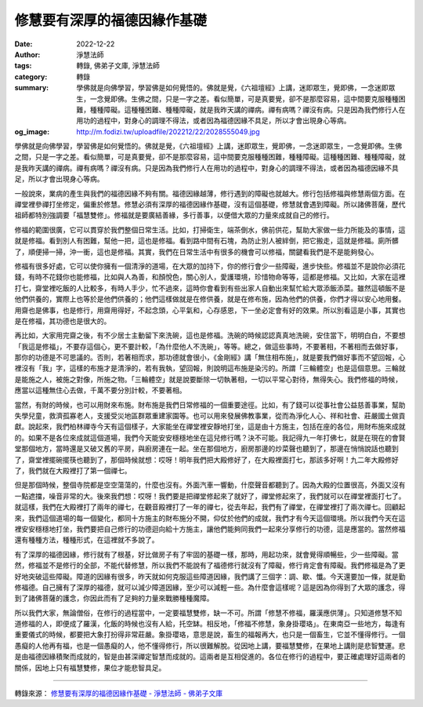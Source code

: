 修慧要有深厚的福德因緣作基礎
############################

:date: 2022-12-22
:author: 淨慧法師
:tags: 轉錄, 佛弟子文庫, 淨慧法師
:category: 轉錄
:summary: 學佛就是向佛學習，學習佛是如何覺悟的。佛就是覺，《六祖壇經》上講，迷即眾生，覺即佛，一念迷即眾生，一念覺即佛。生佛之間，只是一字之差。看似簡單，可是真要覺，卻不是那麼容易，這中間要克服種種困難，種種障礙。這種種困難、種種障礙，就是我昨天講的禪病。禪有病嗎？禪沒有病。只是因為我們修行人在用功的過程中，對身心的調理不得法，或者因為福德因緣不具足，所以才會出現身心等病。
:og_image: http://m.fodizi.tw/uploadfile/202212/22/2028555049.jpg


.. image:: http://m.fodizi.tw/uploadfile/202212/22/2028555049.jpg
   :align: center
   :alt: 修慧要有深厚的福德因緣作基礎


學佛就是向佛學習，學習佛是如何覺悟的。佛就是覺，《六祖壇經》上講，迷即眾生，覺即佛，一念迷即眾生，一念覺即佛。生佛之間，只是一字之差。看似簡單，可是真要覺，卻不是那麼容易，這中間要克服種種困難，種種障礙。這種種困難、種種障礙，就是我昨天講的禪病。禪有病嗎？禪沒有病。只是因為我們修行人在用功的過程中，對身心的調理不得法，或者因為福德因緣不具足，所以才會出現身心等病。

一般說來，業病的產生與我們的福德因緣不夠有關。福德因緣越薄，修行遇到的障礙也就越大。修行包括修福與修慧兩個方面。在禪堂裡參禪打坐修定，偏重於修慧。修慧必須有深厚的福德因緣作基礎，沒有這個基礎，修慧就會遇到障礙。所以諸佛菩薩，歷代祖師都特別強調要「福慧雙修」。修福就是要廣結善緣，多行善事，以便借大眾的力量來成就自己的修行。

修福的範圍很廣，它可以貫穿於我們整個日常生活。比如，打掃衛生，端茶倒水，佛前供花，幫助大家做一些力所能及的事情，這就是修福。看到別人有困難，幫他一把，這也是修福。看到路中間有石塊，為防止別人被絆倒，把它搬走，這就是修福。廁所髒了，順便掃一掃，沖一衝，這也是修福。其實，我們在日常生活中有很多的機會可以修福，關鍵看我們是不是能夠發心。

修福有很多好處，它可以使你擁有一個清淨的道場，在大眾的加持下，你的修行會少一些障礙，進步快些。修福並不是說你必須花錢，有時不花錢你也能修福，比如與人為善，和顏悅色，關心別人，愛護環境，珍惜物命等等，這都是修福。又比如，大家在這裡打七，齋堂裡吃飯的人比較多，有時人手少，忙不過來，這時你會看到有些出家人自動出來幫忙給大眾添飯添菜。雖然這頓飯不是他們供養的，實際上也等於是他們供養的；他們這樣做就是在修供養，就是在修布施，因為他們的供養，你們才得以安心地用餐。用齋也是佛事，也是修行，用齋用得好，不起念頭，心平氣和，心存感恩，下一坐必定會有好的效果。所以別看這是小事，其實也是在修福，其功德也是很大的。

再比如，大家用完齋之後，有不少居士主動留下來洗碗，這也是修福。洗碗的時候認認真真地洗碗，安住當下，明明白白，不要想「我這是修福」，不要存這個心，更不要計較，「為什麼他人不洗碗」，等等。總之，做這些事時，不要著相，不著相而去做好事，那你的功德是不可思議的。否則，若著相而求，那功德就會很小，《金剛經》講「無住相布施」，就是要我們做好事而不望回報，心裡沒有「我」字，這樣的布施才是清淨的，若有我執，望回報，則說明這布施是染污的。所謂「三輪體空」也是這個意思。三輪就是能施之人，被施之對像，所施之物。「三輪體空」就是說要斷除一切執著相，一切以平常心對待，無得失心。我們修福的時候，應當以這種無住心去做，千萬不要分別計較，不要著相。

當然，有財的時候，也可以用財來布施。財布施是我們日常修福的一個重要途徑。比如，有了錢可以從事社會公益慈善事業，幫助失學兒童，救濟孤寡老人，支援受災地區群眾重建家園等。也可以用來發展佛教事業，從而為淨化人心、祥和社會、莊嚴國土做貢獻。說起來，我們柏林禪寺今天有這個樣子，大家能坐在禪堂裡安靜地打坐，這是由十方施主，包括在座的各位，用財布施來成就的。如果不是各位來成就這個道場，我們今天能安安穩穩地坐在這兒修行嗎？決不可能。我記得九一年打佛七，就是在現在的會賢堂那個地方，當時還是又破又舊的平房，與廚房連在一起。坐在那個地方，廚房那邊的炒菜聲也聽到了，那邊在悄悄說話也聽到了，齋堂裡擺碗擺筷也聽到了，那個時候就想：哎呀！明年我們把大殿修好了，在大殿裡面打七，那該多好啊！九二年大殿修好了，我們就在大殿裡打了第一個禪七。

但是那個時候，整個寺院都是空空蕩蕩的，什麼也沒有。外面汽車一響動，什麼聲音都聽到了。因為大殿的位置很高，外面又沒有一點遮擋，噪音非常的大。後來我們想：哎呀！我們要是把禪堂修起來了就好了，禪堂修起來了，我們就可以在禪堂裡面打七了。就這樣，我們在大殿裡打了兩年的禪七，在觀音殿裡打了一年的禪七，從去年起，我們有了禪堂，在禪堂裡打了兩次禪七。回顧起來，我們這個道場的每一個變化，都同十方施主的財布施分不開，仰仗於他們的成就，我們才有今天這個環境。所以我們今天在這裡安安穩穩地打坐，我們要把自己修行的功德迴向給十方施主，讓他們能夠同我們一起來分享修行的功德，這是應當的。當然修福還有種種方法，種種形式，在這裡就不多說了。

有了深厚的福德因緣，修行就有了根基，好比做房子有了牢固的基礎一樣，那時，用起功來，就會覺得順暢些，少一些障礙。當然，修福並不是修行的全部，不能代替修慧，所以我們不能說有了福德修行就沒有了障礙，修行肯定會有障礙。我們修福是為了更好地突破這些障礙。障道的因緣有很多，昨天就如何克服這些障道因緣，我們講了三個字：調、歇、懺。今天還要加一條，就是勤修福德。自己擁有了深厚的福德，就可以減少障道因緣，至少可以減輕一些。為什麼會這樣呢？這是因為你得到了大眾的護念，得到了諸佛菩薩的護念，你因此而有了足夠的力量來戰勝種種魔障。

所以我們大家，無論僧俗，在修行的過程當中，一定要福慧雙修，缺一不可。所謂「修慧不修福，羅漢應供薄」。只知道修慧不知道修福的人，即便成了羅漢，化飯的時候也沒有人給，托空缽。相反地，「修福不修慧，象身掛瓔珞」。在東南亞一些地方，每逢有重要儀式的時候，都要把大象打扮得非常莊嚴。象掛瓔珞，意思是說，畜生的福報再大，也只是一個畜生，它並不懂得修行。一個愚癡的人他再有福，也是一個愚癡的人，他不懂得修行，所以很難解脫。從因地上講，要福慧雙修，在果地上講則是悲智雙運。悲是由福德因緣積聚而成就的，智是由甚深禪定智慧而成就的。這兩者是互相促進的。各位在修行的過程中，要正確處理好這兩者的關係，因地上只有福慧雙修，果位才能悲智具足。

----

轉錄來源：
`修慧要有深厚的福德因緣作基礎 - 淨慧法師 - 佛弟子文庫 <http://m.fodizi.tw/qt/jinghuifashi/26372.html>`_
